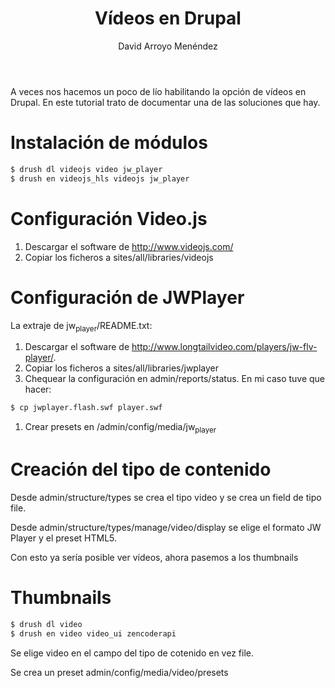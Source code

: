 #+TITLE: Vídeos en Drupal
#+LANGUAGE: es
#+AUTHOR: David Arroyo Menéndez

A veces nos hacemos un poco de lío habilitando la opción de vídeos en
Drupal. En este tutorial trato de documentar una de las soluciones que
hay.

* Instalación de módulos

#+BEGIN_SRC bash
$ drush dl videojs video jw_player
$ drush en videojs_hls videojs jw_player
#+END_SRC

* Configuración Video.js

1. Descargar el software de http://www.videojs.com/
2. Copiar los ficheros a sites/all/libraries/videojs

* Configuración de JWPlayer

La extraje de jw_player/README.txt:

1. Descargar el software de http://www.longtailvideo.com/players/jw-flv-player/.
2. Copiar los ficheros a sites/all/libraries/jwplayer
3. Chequear la configuración en admin/reports/status. En mi caso tuve que hacer:
#+BEGIN_SRC bash
   $ cp jwplayer.flash.swf player.swf
#+END_SRC
4. Crear presets en /admin/config/media/jw_player

* Creación del tipo de contenido

Desde admin/structure/types se crea el tipo video y se crea un field
de tipo file.

Desde admin/structure/types/manage/video/display se elige el formato
JW Player y el preset HTML5.

Con esto ya sería posible ver vídeos, ahora pasemos a los thumbnails

* Thumbnails

#+BEGIN_SRC bash
$ drush dl video
$ drush en video video_ui zencoderapi
#+END_SRC
 
Se elige video en el campo del tipo de cotenido en vez file.

Se crea un preset admin/config/media/video/presets
